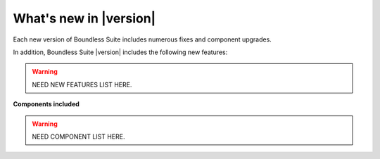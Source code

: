 .. _whatsnew:

What's new in |version|
=======================

Each new version of Boundless Suite includes numerous fixes and component upgrades.

In addition, Boundless Suite |version| includes the following new features:

.. warning:: NEED NEW FEATURES LIST HERE.

**Components included**

.. warning:: NEED COMPONENT LIST HERE.
